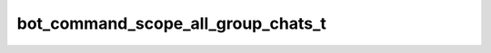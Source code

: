 .. _banana-api-tg-types-bot_command_scope_all_group_chats:

bot_command_scope_all_group_chats_t
===================================

.. cpp:struct:: banana::api::bot_command_scope_all_group_chats_t

   Represents the scope of bot commands, covering all group and supergroup chats.

   .. cpp:member:: string_t type

   Scope type, must be all_group_chats
